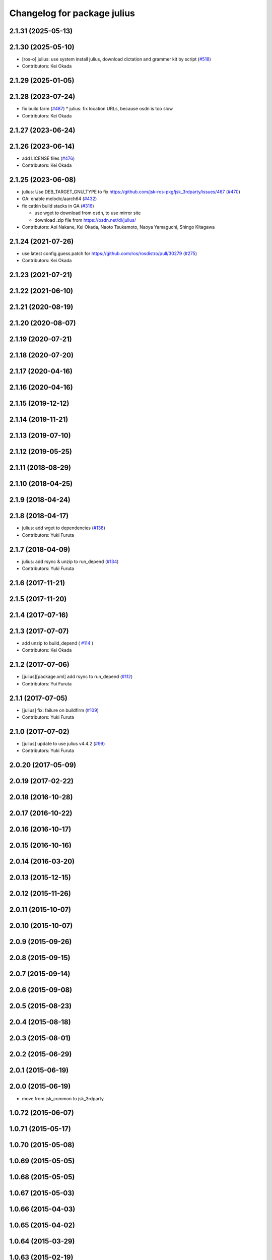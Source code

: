 ^^^^^^^^^^^^^^^^^^^^^^^^^^^^
Changelog for package julius
^^^^^^^^^^^^^^^^^^^^^^^^^^^^

2.1.31 (2025-05-13)
-------------------

2.1.30 (2025-05-10)
-------------------
* [ros-o] julius: use system install julius, download dictation and grammer kit by script (`#518 <https://github.com/jsk-ros-pkg/jsk_3rdparty/issues/518>`_)
* Contributors: Kei Okada

2.1.29 (2025-01-05)
-------------------

2.1.28 (2023-07-24)
-------------------
* fix build farm (`#487 <https://github.com/jsk-ros-pkg/jsk_3rdparty/issues/487>`_)
  * julius: fix location URLs, because osdn is too slow

* Contributors: Kei Okada

2.1.27 (2023-06-24)
-------------------

2.1.26 (2023-06-14)
-------------------
* add LICENSE files (`#476 <https://github.com/jsk-ros-pkg/jsk_3rdparty/issues/476>`_)
* Contributors: Kei Okada

2.1.25 (2023-06-08)
-------------------
* julius: Use DEB_TARGET_GNU_TYPE to fix https://github.com/jsk-ros-pkg/jsk_3rdparty/issues/467 (`#470 <https://github.com/jsk-ros-pkg/jsk_3rdparty/issues/470>`_)
* GA: enable melodic/aarch64 (`#432 <https://github.com/jsk-ros-pkg/jsk_3rdparty/issues/432>`_)
* fix catkin build stacks in GA (`#316 <https://github.com/jsk-ros-pkg/jsk_3rdparty/issues/316>`_)

  * use wget to download from osdn, to use mirror site
  * download .zip file from https://osdn.net/dl/julius/

* Contributors: Aoi Nakane, Kei Okada, Naoto Tsukamoto, Naoya Yamaguchi, Shingo Kitagawa

2.1.24 (2021-07-26)
-------------------
* use latest config.guess.patch for https://github.com/ros/rosdistro/pull/30279 (`#275 <https://github.com/jsk-ros-pkg/jsk_3rdparty/issues/275>`_)

* Contributors: Kei Okada

2.1.23 (2021-07-21)
-------------------

2.1.22 (2021-06-10)
-------------------

2.1.21 (2020-08-19)
-------------------

2.1.20 (2020-08-07)
-------------------

2.1.19 (2020-07-21)
-------------------

2.1.18 (2020-07-20)
-------------------

2.1.17 (2020-04-16)
-------------------

2.1.16 (2020-04-16)
-------------------

2.1.15 (2019-12-12)
-------------------

2.1.14 (2019-11-21)
-------------------

2.1.13 (2019-07-10)
-------------------

2.1.12 (2019-05-25)
-------------------

2.1.11 (2018-08-29)
-------------------

2.1.10 (2018-04-25)
-------------------

2.1.9 (2018-04-24)
------------------

2.1.8 (2018-04-17)
------------------
* julius: add wget to dependencies (`#138 <https://github.com/jsk-ros-pkg/jsk_3rdparty/issues/138>`_)
* Contributors: Yuki Furuta

2.1.7 (2018-04-09)
------------------
* julius: add rsync & unzip to run_depend (`#134 <https://github.com/jsk-ros-pkg/jsk_3rdparty/issues/134>`_)
* Contributors: Yuki Furuta

2.1.6 (2017-11-21)
------------------

2.1.5 (2017-11-20)
------------------

2.1.4 (2017-07-16)
------------------

2.1.3 (2017-07-07)
------------------
* add unzip to build_depend ( `#114 <https://github.com/jsk-ros-pkg/jsk_3rdparty/issues/114>`_ )
* Contributors: Kei Okada

2.1.2 (2017-07-06)
------------------
* [julius][package.xml] add rsync to run_depend (`#112 <https://github.com/jsk-ros-pkg/jsk_3rdparty/issues/112>`_)
* Contributors: Yui Furuta

2.1.1 (2017-07-05)
------------------
* [julius] fix: failure on buildfirm (`#109 <https://github.com/jsk-ros-pkg/jsk_3rdparty/issues/109>`_)
* Contributors: Yuki Furuta

2.1.0 (2017-07-02)
------------------
* [julius] update to use julius v4.4.2 (`#99 <https://github.com/jsk-ros-pkg/jsk_3rdparty/issues/99>`_)
* Contributors: Yuki Furuta

2.0.20 (2017-05-09)
-------------------

2.0.19 (2017-02-22)
-------------------

2.0.18 (2016-10-28)
-------------------

2.0.17 (2016-10-22)
-------------------

2.0.16 (2016-10-17)
-------------------

2.0.15 (2016-10-16)
-------------------

2.0.14 (2016-03-20)
-------------------

2.0.13 (2015-12-15)
-------------------

2.0.12 (2015-11-26)
-------------------

2.0.11 (2015-10-07)
-------------------

2.0.10 (2015-10-07)
-------------------

2.0.9 (2015-09-26)
------------------

2.0.8 (2015-09-15)
------------------

2.0.7 (2015-09-14)
------------------

2.0.6 (2015-09-08)
------------------

2.0.5 (2015-08-23)
------------------

2.0.4 (2015-08-18)
------------------

2.0.3 (2015-08-01)
------------------

2.0.2 (2015-06-29)
------------------

2.0.1 (2015-06-19)
------------------

2.0.0 (2015-06-19)
------------------
* move from jsk_common to jsk_3rdparty

1.0.72 (2015-06-07)
-------------------

1.0.71 (2015-05-17)
-------------------

1.0.70 (2015-05-08)
-------------------

1.0.69 (2015-05-05)
-------------------

1.0.68 (2015-05-05)
-------------------

1.0.67 (2015-05-03)
-------------------

1.0.66 (2015-04-03)
-------------------

1.0.65 (2015-04-02)
-------------------

1.0.64 (2015-03-29)
-------------------

1.0.63 (2015-02-19)
-------------------

1.0.62 (2015-02-17)
-------------------

1.0.61 (2015-02-11)
-------------------

1.0.60 (2015-02-03)
-------------------

1.0.59 (2015-02-03)
-------------------
* Remove rosbuild files
* Contributors: Ryohei Ueda

1.0.58 (2015-01-07)
-------------------

1.0.57 (2014-12-23)
-------------------

1.0.56 (2014-12-17)
-------------------
* catkinize julius
* Contributors: Yuki Furuta
